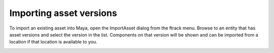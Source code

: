 ..
    :copyright: Copyright (c) 2015 ftrack

.. _using/publishing:

************************
Importing asset versions
************************

To import an existing asset into Maya, open the ImportAsset dialog from the
ftrack menu. Browse to an entity that has asset versions and select the version
in the list. Components on that version will be shown and can be imported from a
location if that location is available to you.

.. image:: /image/maya_import_panel.png
